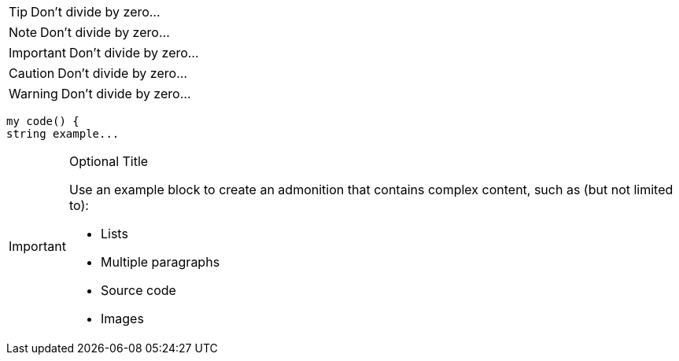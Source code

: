 
TIP: Don't divide by zero...

NOTE: Don't divide by zero...

IMPORTANT: Don't divide by zero...

CAUTION: Don't divide by zero...

WARNING: Don't divide by zero...

----
my code() {
string example...    
----


[IMPORTANT]
.Optional Title
====
Use an example block to create an admonition that contains complex content, such as (but not limited to):

* Lists
* Multiple paragraphs
* Source code
* Images
====